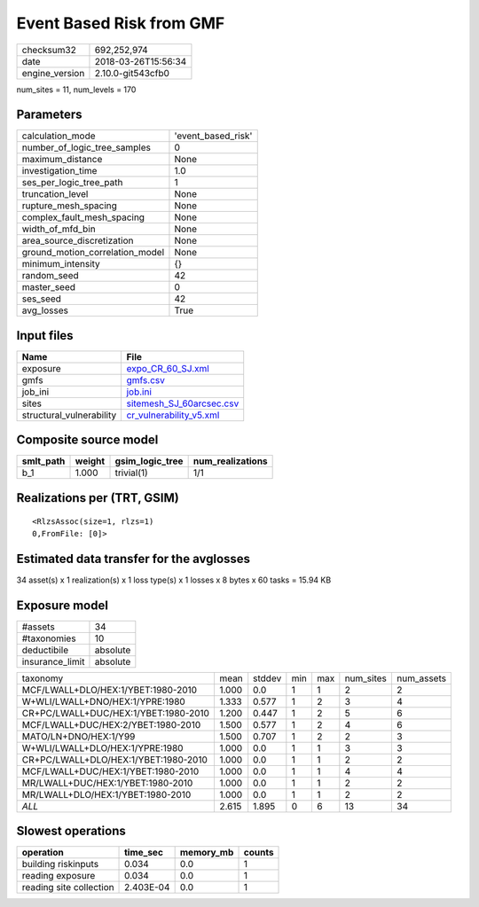 Event Based Risk from GMF
=========================

============== ===================
checksum32     692,252,974        
date           2018-03-26T15:56:34
engine_version 2.10.0-git543cfb0  
============== ===================

num_sites = 11, num_levels = 170

Parameters
----------
=============================== ==================
calculation_mode                'event_based_risk'
number_of_logic_tree_samples    0                 
maximum_distance                None              
investigation_time              1.0               
ses_per_logic_tree_path         1                 
truncation_level                None              
rupture_mesh_spacing            None              
complex_fault_mesh_spacing      None              
width_of_mfd_bin                None              
area_source_discretization      None              
ground_motion_correlation_model None              
minimum_intensity               {}                
random_seed                     42                
master_seed                     0                 
ses_seed                        42                
avg_losses                      True              
=============================== ==================

Input files
-----------
======================== ======================================================
Name                     File                                                  
======================== ======================================================
exposure                 `expo_CR_60_SJ.xml <expo_CR_60_SJ.xml>`_              
gmfs                     `gmfs.csv <gmfs.csv>`_                                
job_ini                  `job.ini <job.ini>`_                                  
sites                    `sitemesh_SJ_60arcsec.csv <sitemesh_SJ_60arcsec.csv>`_
structural_vulnerability `cr_vulnerability_v5.xml <cr_vulnerability_v5.xml>`_  
======================== ======================================================

Composite source model
----------------------
========= ====== =============== ================
smlt_path weight gsim_logic_tree num_realizations
========= ====== =============== ================
b_1       1.000  trivial(1)      1/1             
========= ====== =============== ================

Realizations per (TRT, GSIM)
----------------------------

::

  <RlzsAssoc(size=1, rlzs=1)
  0,FromFile: [0]>

Estimated data transfer for the avglosses
-----------------------------------------
34 asset(s) x 1 realization(s) x 1 loss type(s) x 1 losses x 8 bytes x 60 tasks = 15.94 KB

Exposure model
--------------
=============== ========
#assets         34      
#taxonomies     10      
deductibile     absolute
insurance_limit absolute
=============== ========

==================================== ===== ====== === === ========= ==========
taxonomy                             mean  stddev min max num_sites num_assets
MCF/LWALL+DLO/HEX:1/YBET:1980-2010   1.000 0.0    1   1   2         2         
W+WLI/LWALL+DNO/HEX:1/YPRE:1980      1.333 0.577  1   2   3         4         
CR+PC/LWALL+DUC/HEX:1/YBET:1980-2010 1.200 0.447  1   2   5         6         
MCF/LWALL+DUC/HEX:2/YBET:1980-2010   1.500 0.577  1   2   4         6         
MATO/LN+DNO/HEX:1/Y99                1.500 0.707  1   2   2         3         
W+WLI/LWALL+DLO/HEX:1/YPRE:1980      1.000 0.0    1   1   3         3         
CR+PC/LWALL+DLO/HEX:1/YBET:1980-2010 1.000 0.0    1   1   2         2         
MCF/LWALL+DUC/HEX:1/YBET:1980-2010   1.000 0.0    1   1   4         4         
MR/LWALL+DUC/HEX:1/YBET:1980-2010    1.000 0.0    1   1   2         2         
MR/LWALL+DLO/HEX:1/YBET:1980-2010    1.000 0.0    1   1   2         2         
*ALL*                                2.615 1.895  0   6   13        34        
==================================== ===== ====== === === ========= ==========

Slowest operations
------------------
======================= ========= ========= ======
operation               time_sec  memory_mb counts
======================= ========= ========= ======
building riskinputs     0.034     0.0       1     
reading exposure        0.034     0.0       1     
reading site collection 2.403E-04 0.0       1     
======================= ========= ========= ======